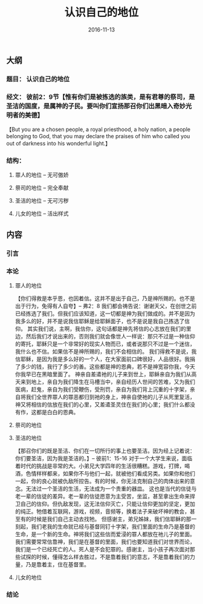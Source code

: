 #+STARTUP: showall
#+OPTIONS: toc:t
#+OPTIONS: num:nil
#+OPTIONS: html-postamble:nil
#+LANGUAGE: zh-CN
#+OPTIONS:   ^:{}
#+TITLE: 认识自己的地位 
#+TAGS: Ezra 
#+DATE: 2016-11-13

** 大纲 
*** 题目： 认识自己的地位
*** 经文： 彼前2：9节【惟有你们是被拣选的族类，是有君尊的祭司，是圣洁的国度，是属神的子民。要叫你们宣扬那召你们出黑暗入奇妙光明者的美德】
【But you are a chosen people, a royal priesthood, a holy nation, a people belonging to God, that you may declare the praises of him who called you out of darkness into his wonderful light.】
*** 结构：
**** 罪人的地位 -- 无可傲娇
**** 祭司的地位 -- 完全奉献  
**** 圣洁的地位 -- 无可污秽
**** 儿女的地位 -- 活出样式 
** 内容
*** 引言
*** 本论
**** 罪人的地位
【你们得救是本乎恩，也因着信。这并不是出于自己，乃是神所赐的。也不是出于行为，免得有人自夸】-- 弗2：8
我们都会祷告说：谢谢天父，在创世之前已经拣选了我们。但我们应该知道，这一切都是神为我们做成的。并不是因为我多么的好，并不是说我信耶稣是给耶稣面子，也不是说是我自己拣选了信仰。
其实我们说，主啊，我信你，这句话都是神先将信的心志放在我们的里边，然后我们才说出来的，否则我们就会像世人一样说：那只不过是一种信仰的寄托，耶稣只是一个非常好的现实人物而已，或者说那只不过是一个迷信，我什么也不信。如果信不是神所赐的，我们不会相信的。
我们得救不是说，我信耶稣，是因为我是多么好的一个人，在大家面前口碑很好，人品很好。我捐了多少的钱，我行了多少的善。这些都是神的恩典，若不是神宽容你我，今天你我早已在黑暗里面了。
神亲自差遣祂的儿子来到世上，耶稣亲自为我们从高天来到地上，亲自为我们降生在马槽当中，亲自经历人世间的苦难，又为我们医病，赶鬼，亲自为我们受鞭伤，受刑罚，亲自为我们背上沉重的十字架，亲自将我们全世界罪人的罪恶都归到祂的身上，神亲自使祂的儿子从死里复活，神又将相信的信放在我们的心里，又差遣圣灵住在我们的心里；我们什么都没有作，这都是白白的恩典。
**** 祭司的地位
**** 圣洁的地位
【那召你们的既是圣洁、你们在一切所行的事上也要圣洁。因为经上记着说：你们要圣洁，因为我是圣洁的。】-- 彼前1：15-16
对于一个大学生来说，面临着时代的挑战是非常的大。小弟兄大学四年的生活很糟糕。游戏，打牌，喝酒，色情样样都来，如果你不与他们一起，就被他们看成另类。如果你和他们一起，你的良心就被仇敌所控告。有的时候，你无法克制自己的肉体出来的意念。无法过一个圣洁的生活，无法成为一个贵重的器皿。
这也是当代的信徒与老一辈的信徒的差异。老一辈的信徒愿意为主受苦，坐监，甚至拿出生命来捍卫自己的信仰。但仇敌发现，这无法信仰灭亡，只能让信仰更加的坚定，更加的纯正。牠借着互联网，游戏，视频，音频等，换着法子来破坏神的教会，甚至有的时候是我们自己主动去找牠。
但感谢主，弟兄姊妹，我们信耶稣的那一刻起，我们老我的生命就已经与基督同钉十字架，我们里面的生命乃是基督的生命，是一个新的生命。神将我们这些信而爱浸的罪人都放在祂儿子的里面。我们需要常常信靠神，我们是在基督的里面，我们也要知道我们对世界而论，我们是一个已经死亡的人。死人是不会犯罪的。感谢主，当小孩子再次面对那些试探的时候，懂得怎么样去胜过，不是靠着我们的意志，不是靠着我们的力量，乃是靠着主，住在基督里。
**** 儿女的地位

*** 结论


